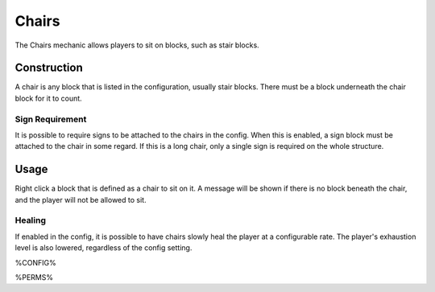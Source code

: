 ======
Chairs
======

The Chairs mechanic allows players to sit on blocks, such as stair blocks.

Construction
============

A chair is any block that is listed in the configuration, usually stair blocks. There must be a block underneath the chair block for it to count.

Sign Requirement
~~~~~~~~~~~~~~~~

It is possible to require signs to be attached to the chairs in the config. When this is enabled, a sign block must be attached to the chair in
some regard. If this is a long chair, only a single sign is required on the whole structure.

Usage
=====

Right click a block that is defined as a chair to sit on it. A message will be shown if there is no block beneath the chair, and the player will not be allowed to sit.

Healing
~~~~~~~

If enabled in the config, it is possible to have chairs slowly heal the player at a configurable rate. The player's exhaustion level is also
lowered, regardless of the config setting.

%CONFIG%

%PERMS%